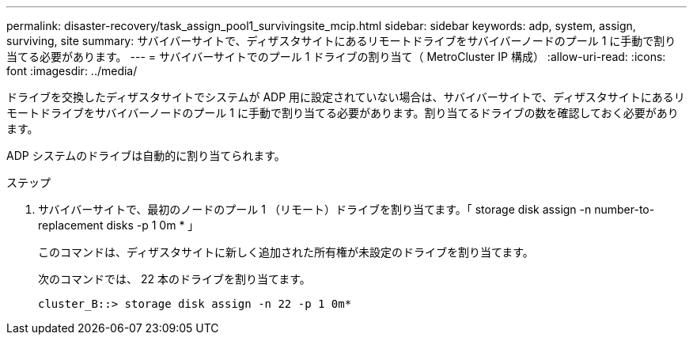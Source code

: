 ---
permalink: disaster-recovery/task_assign_pool1_survivingsite_mcip.html 
sidebar: sidebar 
keywords: adp, system, assign, surviving, site 
summary: サバイバーサイトで、ディザスタサイトにあるリモートドライブをサバイバーノードのプール 1 に手動で割り当てる必要があります。 
---
= サバイバーサイトでのプール 1 ドライブの割り当て（ MetroCluster IP 構成）
:allow-uri-read: 
:icons: font
:imagesdir: ../media/


[role="lead"]
ドライブを交換したディザスタサイトでシステムが ADP 用に設定されていない場合は、サバイバーサイトで、ディザスタサイトにあるリモートドライブをサバイバーノードのプール 1 に手動で割り当てる必要があります。割り当てるドライブの数を確認しておく必要があります。

ADP システムのドライブは自動的に割り当てられます。

.ステップ
. サバイバーサイトで、最初のノードのプール 1 （リモート）ドライブを割り当てます。「 storage disk assign -n number-to-replacement disks -p 1 0m * 」
+
このコマンドは、ディザスタサイトに新しく追加された所有権が未設定のドライブを割り当てます。

+
次のコマンドでは、 22 本のドライブを割り当てます。

+
[listing]
----
cluster_B::> storage disk assign -n 22 -p 1 0m*
----

